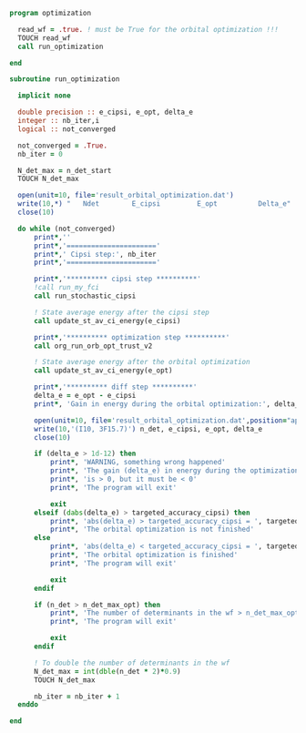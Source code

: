 #+BEGIN_SRC f90 :comments org :tangle optimization.irp.f
program optimization
  
  read_wf = .true. ! must be True for the orbital optimization !!!
  TOUCH read_wf 
  call run_optimization

end
#+END_SRC

#+BEGIN_SRC f90 :comments org :tangle optimization.irp.f
subroutine run_optimization

  implicit none

  double precision :: e_cipsi, e_opt, delta_e
  integer :: nb_iter,i
  logical :: not_converged

  not_converged = .True.
  nb_iter = 0

  N_det_max = n_det_start
  TOUCH N_det_max

  open(unit=10, file='result_orbital_optimization.dat')
  write(10,*) "   Ndet        E_cipsi         E_opt          Delta_e"
  close(10)

  do while (not_converged)
      print*,''
      print*,'======================'
      print*,' Cipsi step:', nb_iter
      print*,'======================'
      
      print*,'********** cipsi step **********'
      !call run_my_fci
      call run_stochastic_cipsi

      ! State average energy after the cipsi step
      call update_st_av_ci_energy(e_cipsi)

      print*,'********** optimization step **********'
      call org_run_orb_opt_trust_v2

      ! State average energy after the orbital optimization
      call update_st_av_ci_energy(e_opt)

      print*,'********** diff step **********'
      delta_e = e_opt - e_cipsi
      print*, 'Gain in energy during the orbital optimization:', delta_e

      open(unit=10, file='result_orbital_optimization.dat',position="append")
      write(10,'(I10, 3F15.7)') n_det, e_cipsi, e_opt, delta_e
      close(10)

      if (delta_e > 1d-12) then
          print*, 'WARNING, something wrong happened'
          print*, 'The gain (delta_e) in energy during the optimization process'
          print*, 'is > 0, but it must be < 0'
          print*, 'The program will exit'

          exit
      elseif (dabs(delta_e) > targeted_accuracy_cipsi) then
          print*, 'abs(delta_e) > targeted_accuracy_cipsi = ', targeted_accuracy_cipsi
          print*, 'The orbital optimization is not finished'           
      else
          print*, 'abs(delta_e) < targeted_accuracy_cipsi = ', targeted_accuracy_cipsi             
          print*, 'The orbital optimization is finished'
          print*, 'The program will exit'

          exit
      endif

      if (n_det > n_det_max_opt) then
          print*, 'The number of determinants in the wf > n_det_max_opt'
          print*, 'The program will exit'

          exit
      endif
      
      ! To double the number of determinants in the wf
      N_det_max = int(dble(n_det * 2)*0.9)
      TOUCH N_det_max

      nb_iter = nb_iter + 1
  enddo

end

#+END_SRC
